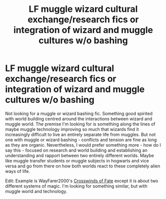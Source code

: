 #+TITLE: LF muggle wizard cultural exchange/research fics or integration of wizard and muggle cultures w/o bashing

* LF muggle wizard cultural exchange/research fics or integration of wizard and muggle cultures w/o bashing
:PROPERTIES:
:Score: 2
:DateUnix: 1590325158.0
:DateShort: 2020-May-24
:FlairText: Request
:END:
Not looking for a muggle or wizard bashing fic. Something good spirited with world building centred around the interactions between wizard and muggle world. The premise I'm looking for is something along the lines of maybe muggle technology improving so much that wizards find it increasingly difficult to live an entirely separate life from muggles. But not one with muggle or wizard bashing - conflicts and tension are fine as long as they are organic. Nevertheless, I would prefer something more - how do I say this - focused on research and world building and establishing an understanding and rapport between two entirely different worlds. Maybe like muggle transfer students or muggle subjects in hogwarts and vice versa and go from there on how both worlds react to these completely alien ways of life.

Edit: Example is WayFarer2000's [[https://www.fanfiction.net/s/9340220/1/Crosswinds-of-Fate][Crosswinds of Fate]] except it is about two different systems of magic. I'm looking for something similar, but with muggle world and technology.

